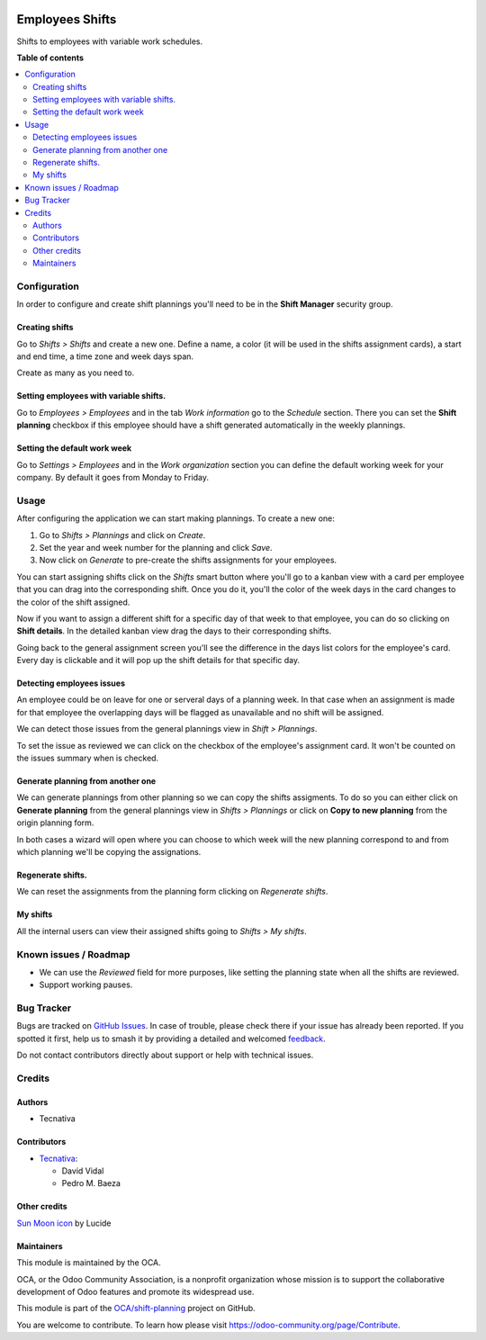 .. image:: https://odoo-community.org/readme-banner-image
   :target: https://odoo-community.org/get-involved?utm_source=readme
   :alt: Odoo Community Association

================
Employees Shifts
================

.. 
   !!!!!!!!!!!!!!!!!!!!!!!!!!!!!!!!!!!!!!!!!!!!!!!!!!!!
   !! This file is generated by oca-gen-addon-readme !!
   !! changes will be overwritten.                   !!
   !!!!!!!!!!!!!!!!!!!!!!!!!!!!!!!!!!!!!!!!!!!!!!!!!!!!
   !! source digest: sha256:ad14d6ac7ff7e834ddc55d76633dc17ae59864710a9e76d1f626ff61c221ecfd
   !!!!!!!!!!!!!!!!!!!!!!!!!!!!!!!!!!!!!!!!!!!!!!!!!!!!

.. |badge1| image:: https://img.shields.io/badge/maturity-Beta-yellow.png
    :target: https://odoo-community.org/page/development-status
    :alt: Beta
.. |badge2| image:: https://img.shields.io/badge/license-AGPL--3-blue.png
    :target: http://www.gnu.org/licenses/agpl-3.0-standalone.html
    :alt: License: AGPL-3
.. |badge3| image:: https://img.shields.io/badge/github-OCA%2Fshift--planning-lightgray.png?logo=github
    :target: https://github.com/OCA/shift-planning/tree/15.0/hr_shift
    :alt: OCA/shift-planning
.. |badge4| image:: https://img.shields.io/badge/weblate-Translate%20me-F47D42.png
    :target: https://translation.odoo-community.org/projects/shift-planning-15-0/shift-planning-15-0-hr_shift
    :alt: Translate me on Weblate
.. |badge5| image:: https://img.shields.io/badge/runboat-Try%20me-875A7B.png
    :target: https://runboat.odoo-community.org/builds?repo=OCA/shift-planning&target_branch=15.0
    :alt: Try me on Runboat

|badge1| |badge2| |badge3| |badge4| |badge5|

Shifts to employees with variable work schedules.

**Table of contents**

.. contents::
   :local:

Configuration
=============

In order to configure and create shift plannings you'll need to be in
the **Shift Manager** security group.

Creating shifts
---------------

Go to *Shifts > Shifts* and create a new one. Define a name, a color (it
will be used in the shifts assignment cards), a start and end time, a
time zone and week days span.

Create as many as you need to.

Setting employees with variable shifts.
---------------------------------------

Go to *Employees > Employees* and in the tab *Work information* go to
the *Schedule* section. There you can set the **Shift planning**
checkbox if this employee should have a shift generated automatically in
the weekly plannings.

Setting the default work week
-----------------------------

Go to *Settings > Employees* and in the *Work organization* section you
can define the default working week for your company. By default it goes
from Monday to Friday.

Usage
=====

After configuring the application we can start making plannings. To
create a new one:

1. Go to *Shifts > Plannings* and click on *Create*.
2. Set the year and week number for the planning and click *Save*.
3. Now click on *Generate* to pre-create the shifts assignments for your
   employees.

You can start assigning shifts click on the *Shifts* smart button where
you'll go to a kanban view with a card per employee that you can drag
into the corresponding shift. Once you do it, you'll the color of the
week days in the card changes to the color of the shift assigned.

|Drag to assign|

Now if you want to assign a different shift for a specific day of that
week to that employee, you can do so clicking on **Shift details**. In
the detailed kanban view drag the days to their corresponding shifts.

|Changing specific days|

Going back to the general assignment screen you'll see the difference in
the days list colors for the employee's card. Every day is clickable and
it will pop up the shift details for that specific day.

|Card with different shifts|

Detecting employees issues
--------------------------

An employee could be on leave for one or serveral days of a planning
week. In that case when an assignment is made for that employee the
overlapping days will be flagged as unavailable and no shift will be
assigned.

We can detect those issues from the general plannings view in *Shift >
Plannings*.

|Mark as reviewed|

To set the issue as reviewed we can click on the checkbox of the
employee's assignment card. It won't be counted on the issues summary
when is checked.

|image1|

Generate planning from another one
----------------------------------

We can generate plannings from other planning so we can copy the shifts
assigments. To do so you can either click on **Generate planning** from
the general plannings view in *Shifts > Plannings* or click on **Copy to
new planning** from the origin planning form.

In both cases a wizard will open where you can choose to which week will
the new planning correspond to and from which planning we'll be copying
the assignations.

Regenerate shifts.
------------------

We can reset the assignments from the planning form clicking on
*Regenerate shifts*.

My shifts
---------

All the internal users can view their assigned shifts going to *Shifts >
My shifts*.

.. |Drag to assign| image:: https://raw.githubusercontent.com/OCA/shift-planning/15.0/hr_shift/static/description/assignment_dragging.gif
.. |Changing specific days| image:: https://raw.githubusercontent.com/OCA/shift-planning/15.0/hr_shift/static/description/assignment_details_dragging.gif
.. |Card with different shifts| image:: https://raw.githubusercontent.com/OCA/shift-planning/15.0/hr_shift/static/description/week_days_colors.png
.. |Mark as reviewed| image:: https://raw.githubusercontent.com/OCA/shift-planning/15.0/hr_shift/static/description/planning_card.png
.. |image1| image:: https://raw.githubusercontent.com/OCA/shift-planning/15.0/hr_shift/static/description/reviewed_checkbox.png

Known issues / Roadmap
======================

- We can use the *Reviewed* field for more purposes, like setting the
  planning state when all the shifts are reviewed.
- Support working pauses.

Bug Tracker
===========

Bugs are tracked on `GitHub Issues <https://github.com/OCA/shift-planning/issues>`_.
In case of trouble, please check there if your issue has already been reported.
If you spotted it first, help us to smash it by providing a detailed and welcomed
`feedback <https://github.com/OCA/shift-planning/issues/new?body=module:%20hr_shift%0Aversion:%2015.0%0A%0A**Steps%20to%20reproduce**%0A-%20...%0A%0A**Current%20behavior**%0A%0A**Expected%20behavior**>`_.

Do not contact contributors directly about support or help with technical issues.

Credits
=======

Authors
-------

* Tecnativa

Contributors
------------

- `Tecnativa <https://tecnativa.com>`__:

  - David Vidal
  - Pedro M. Baeza

Other credits
-------------

`Sun Moon icon <https://lucide.dev/icons/sun-moon>`__ by Lucide

Maintainers
-----------

This module is maintained by the OCA.

.. image:: https://odoo-community.org/logo.png
   :alt: Odoo Community Association
   :target: https://odoo-community.org

OCA, or the Odoo Community Association, is a nonprofit organization whose
mission is to support the collaborative development of Odoo features and
promote its widespread use.

This module is part of the `OCA/shift-planning <https://github.com/OCA/shift-planning/tree/15.0/hr_shift>`_ project on GitHub.

You are welcome to contribute. To learn how please visit https://odoo-community.org/page/Contribute.
